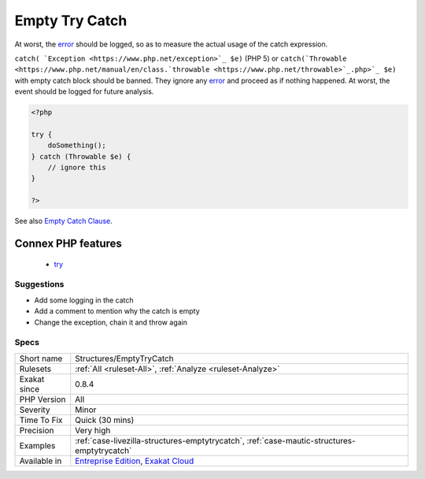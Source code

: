 .. _structures-emptytrycatch:

.. _empty-try-catch:

Empty Try Catch
+++++++++++++++

.. meta::
	:description:
		Empty Try Catch: The code does try, then catch errors but do no act upon the error.
	:twitter:card: summary_large_image
	:twitter:site: @exakat
	:twitter:title: Empty Try Catch
	:twitter:description: Empty Try Catch: The code does try, then catch errors but do no act upon the error
	:twitter:creator: @exakat
	:twitter:image:src: https://www.exakat.io/wp-content/uploads/2020/06/logo-exakat.png
	:og:image: https://www.exakat.io/wp-content/uploads/2020/06/logo-exakat.png
	:og:title: Empty Try Catch
	:og:type: article
	:og:description: The code does try, then catch errors but do no act upon the error
	:og:url: https://exakat.readthedocs.io/en/latest/Reference/Rules/Empty Try Catch.html
	:og:locale: en
.. raw:: html	<script type="application/ld+json">{"@context":"https:\/\/schema.org","@graph":[{"@type":"WebPage","@id":"https:\/\/php-tips.readthedocs.io\/en\/latest\/Reference\/Rules\/Structures\/EmptyTryCatch.html","url":"https:\/\/php-tips.readthedocs.io\/en\/latest\/Reference\/Rules\/Structures\/EmptyTryCatch.html","name":"Empty Try Catch","isPartOf":{"@id":"https:\/\/www.exakat.io\/"},"datePublished":"Fri, 10 Jan 2025 09:46:18 +0000","dateModified":"Fri, 10 Jan 2025 09:46:18 +0000","description":"The code does try, then catch errors but do no act upon the error","inLanguage":"en-US","potentialAction":[{"@type":"ReadAction","target":["https:\/\/exakat.readthedocs.io\/en\/latest\/Empty Try Catch.html"]}]},{"@type":"WebSite","@id":"https:\/\/www.exakat.io\/","url":"https:\/\/www.exakat.io\/","name":"Exakat","description":"Smart PHP static analysis","inLanguage":"en-US"}]}</script>The code does try, then catch errors but do no act upon the `error <https://www.php.net/error>`_. 



At worst, the `error <https://www.php.net/error>`_ should be logged, so as to measure the actual usage of the catch expression.

``catch( `Exception <https://www.php.net/exception>`_ $e)`` (PHP 5) or ``catch(`Throwable <https://www.php.net/manual/en/class.`throwable <https://www.php.net/throwable>`_.php>`_ $e)`` with empty catch block should be banned. They ignore any `error <https://www.php.net/error>`_ and proceed as if nothing happened. At worst, the event should be logged for future analysis.

.. code-block:: php
   
   <?php
   
   try { 
       doSomething();
   } catch (Throwable $e) {
       // ignore this
   }
   
   ?>

See also `Empty Catch Clause <http://wiki.c2.com/?EmptyCatchClause>`_.

Connex PHP features
-------------------

  + `try <https://php-dictionary.readthedocs.io/en/latest/dictionary/try.ini.html>`_


Suggestions
___________

* Add some logging in the catch
* Add a comment to mention why the catch is empty
* Change the exception, chain it and throw again




Specs
_____

+--------------+-------------------------------------------------------------------------------------------------------------------------+
| Short name   | Structures/EmptyTryCatch                                                                                                |
+--------------+-------------------------------------------------------------------------------------------------------------------------+
| Rulesets     | :ref:`All <ruleset-All>`, :ref:`Analyze <ruleset-Analyze>`                                                              |
+--------------+-------------------------------------------------------------------------------------------------------------------------+
| Exakat since | 0.8.4                                                                                                                   |
+--------------+-------------------------------------------------------------------------------------------------------------------------+
| PHP Version  | All                                                                                                                     |
+--------------+-------------------------------------------------------------------------------------------------------------------------+
| Severity     | Minor                                                                                                                   |
+--------------+-------------------------------------------------------------------------------------------------------------------------+
| Time To Fix  | Quick (30 mins)                                                                                                         |
+--------------+-------------------------------------------------------------------------------------------------------------------------+
| Precision    | Very high                                                                                                               |
+--------------+-------------------------------------------------------------------------------------------------------------------------+
| Examples     | :ref:`case-livezilla-structures-emptytrycatch`, :ref:`case-mautic-structures-emptytrycatch`                             |
+--------------+-------------------------------------------------------------------------------------------------------------------------+
| Available in | `Entreprise Edition <https://www.exakat.io/entreprise-edition>`_, `Exakat Cloud <https://www.exakat.io/exakat-cloud/>`_ |
+--------------+-------------------------------------------------------------------------------------------------------------------------+


